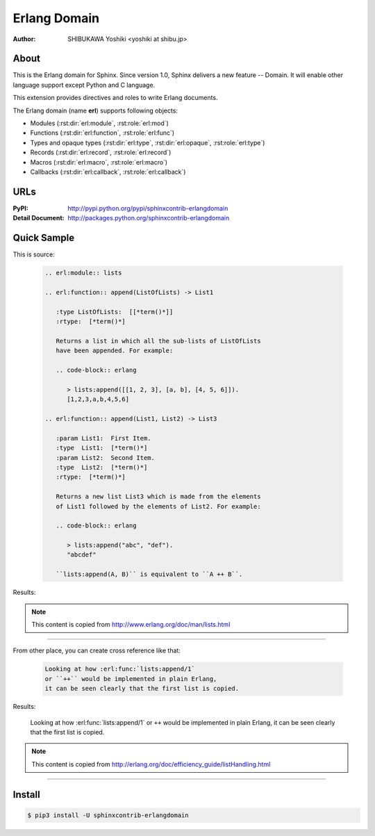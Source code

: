 =============
Erlang Domain
=============

:author: SHIBUKAWA Yoshiki <yoshiki at shibu.jp>

About
=====

This is the Erlang domain for Sphinx.
Since version 1.0, Sphinx delivers a new feature -- Domain.
It will enable other language support except Python and C language.

This extension provides directives and roles to write Erlang documents.

The Erlang domain (name **erl**) supports following objects:

* Modules (:rst:dir:`erl:module`, :rst:role:`erl:mod`)
* Functions (:rst:dir:`erl:function`, :rst:role:`erl:func`)
* Types and opaque types (:rst:dir:`erl:type`, :rst:dir:`erl:opaque`, :rst:role:`erl:type`)
* Records (:rst:dir:`erl:record`, :rst:role:`erl:record`)
* Macros (:rst:dir:`erl:macro`, :rst:role:`erl:macro`)
* Callbacks (:rst:dir:`erl:callback`, :rst:role:`erl:callback`)

URLs
====

:PyPI: http://pypi.python.org/pypi/sphinxcontrib-erlangdomain
:Detail Document: http://packages.python.org/sphinxcontrib-erlangdomain

Quick Sample
============

This is source:

  .. code-block:: rst

    .. erl:module:: lists

    .. erl:function:: append(ListOfLists) -> List1

       :type ListOfLists:  [[*term()*]]
       :rtype:  [*term()*]

       Returns a list in which all the sub-lists of ListOfLists
       have been appended. For example:

       .. code-block:: erlang

          > lists:append([[1, 2, 3], [a, b], [4, 5, 6]]).
          [1,2,3,a,b,4,5,6]

    .. erl:function:: append(List1, List2) -> List3

       :param List1:  First Item.
       :type  List1:  [*term()*]
       :param List2:  Second Item.
       :type  List2:  [*term()*]
       :rtype:  [*term()*]

       Returns a new list List3 which is made from the elements
       of List1 followed by the elements of List2. For example:

       .. code-block:: erlang

          > lists:append("abc", "def").
          "abcdef"

       ``lists:append(A, B)`` is equivalent to ``A ++ B``.

Results:

    .. erl:module:: lists

    .. erl:function:: append(ListOfLists) -> List1

       :type ListOfLists:  [[*term()*]]
       :rtype:  [*term()*]

       Returns a list in which all the sub-lists of ListOfLists
       have been appended. For example:

       .. code-block:: erlang

          > lists:append([[1, 2, 3], [a, b], [4, 5, 6]]).
          [1,2,3,a,b,4,5,6]

    .. erl:function:: append(List1, List2) -> List3

       :param List1:  First Item.
       :type  List1:  [*term()*]
       :param List2:  Second Item.
       :type  List2:  [*term()*]
       :rtype:  [*term()*]

       Returns a new list List3 which is made from the elements
       of List1 followed by the elements of List2. For example:

       .. code-block:: erlang

          > lists:append("abc", "def").
          "abcdef"

       ``lists:append(A, B)`` is equivalent to ``A ++ B``.

.. note::
   This content is copied from http://www.erlang.org/doc/man/lists.html

------------------

From other place, you can create cross reference like that:

  .. code-block:: rst

    Looking at how :erl:func:`lists:append/1`
    or ``++`` would be implemented in plain Erlang,
    it can be seen clearly that the first list is copied.

Results:

    Looking at how :erl:func:`lists:append/1`
    or ``++`` would be implemented in plain Erlang,
    it can be seen clearly that the first list is copied.

.. note::
   This content is copied from http://erlang.org/doc/efficiency_guide/listHandling.html

-----------

Install
=======

.. code-block:: bash

   $ pip3 install -U sphinxcontrib-erlangdomain
